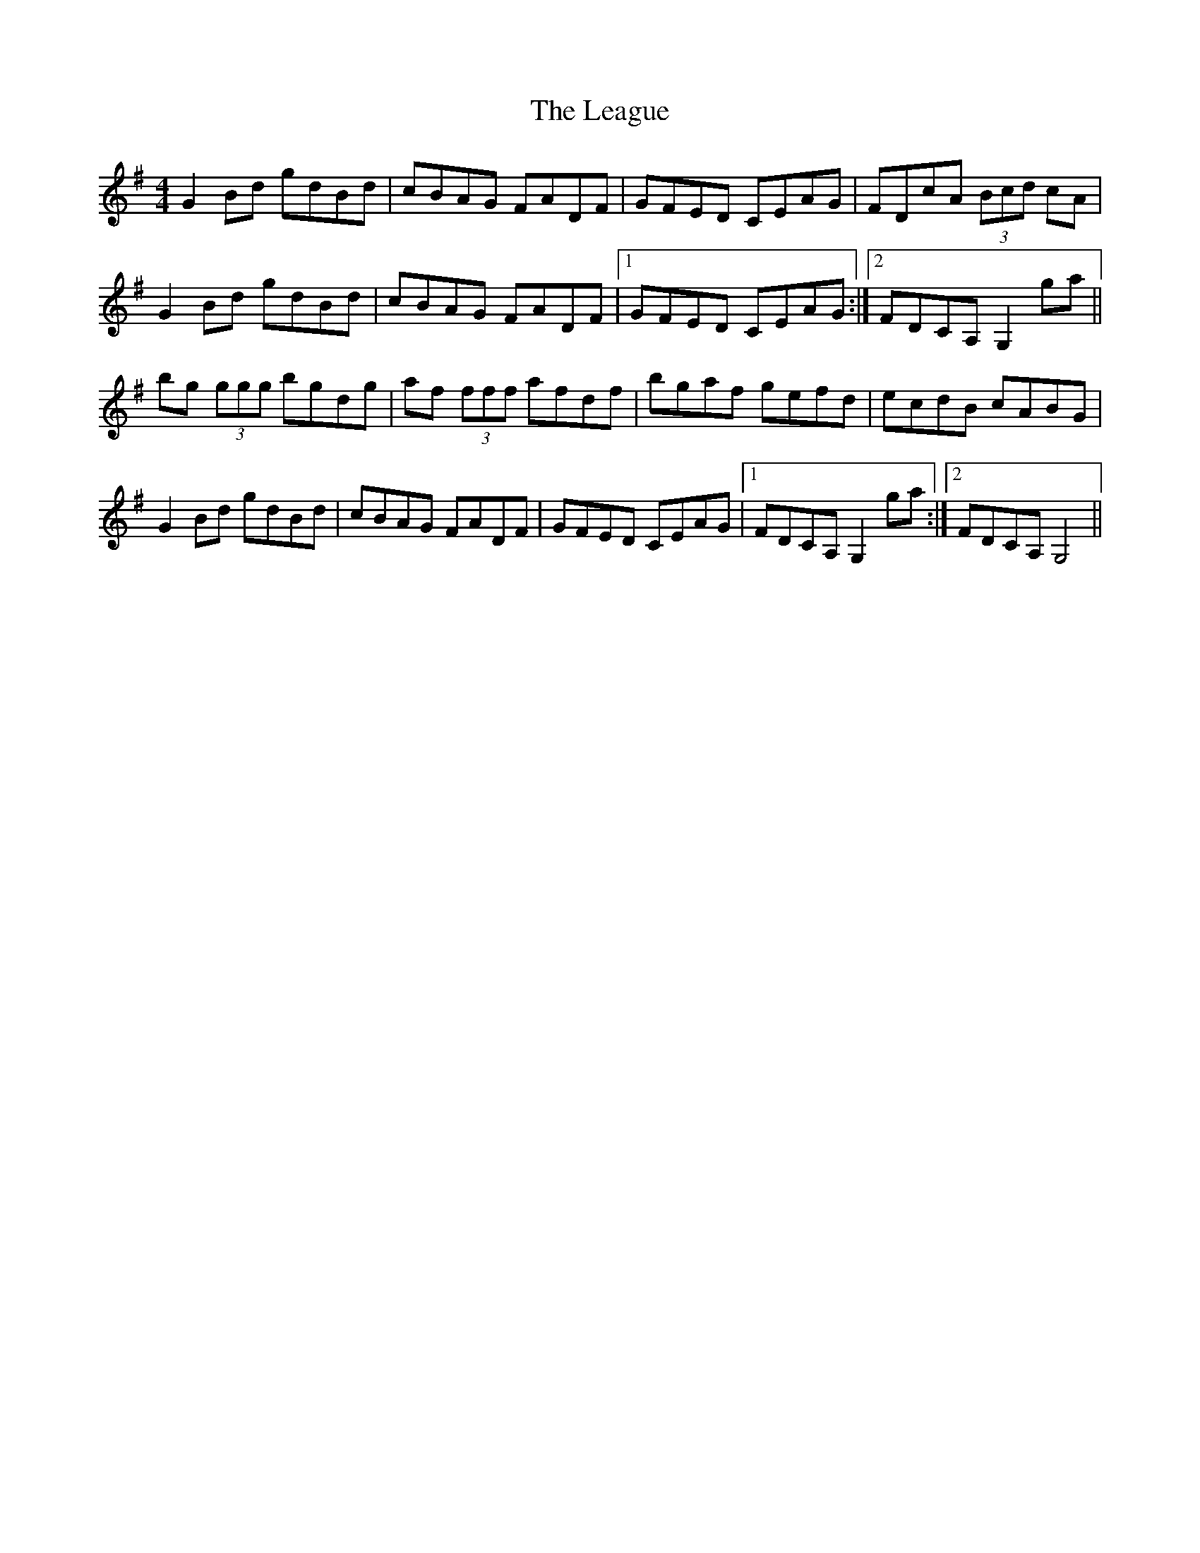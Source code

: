 X: 23208
T: League, The
R: reel
M: 4/4
K: Gmajor
G2 Bd gdBd|cBAG FADF|GFED CEAG|FDcA (3Bcd cA|
G2 Bd gdBd|cBAG FADF|1 GFED CEAG:|2 FDCA, G,2 ga||
bg (3ggg bgdg|af (3fff afdf|bgaf gefd|ecdB cABG|
G2 Bd gdBd|cBAG FADF|GFED CEAG|1 FDCA, G,2 ga:|2 FDCA, G,4||

